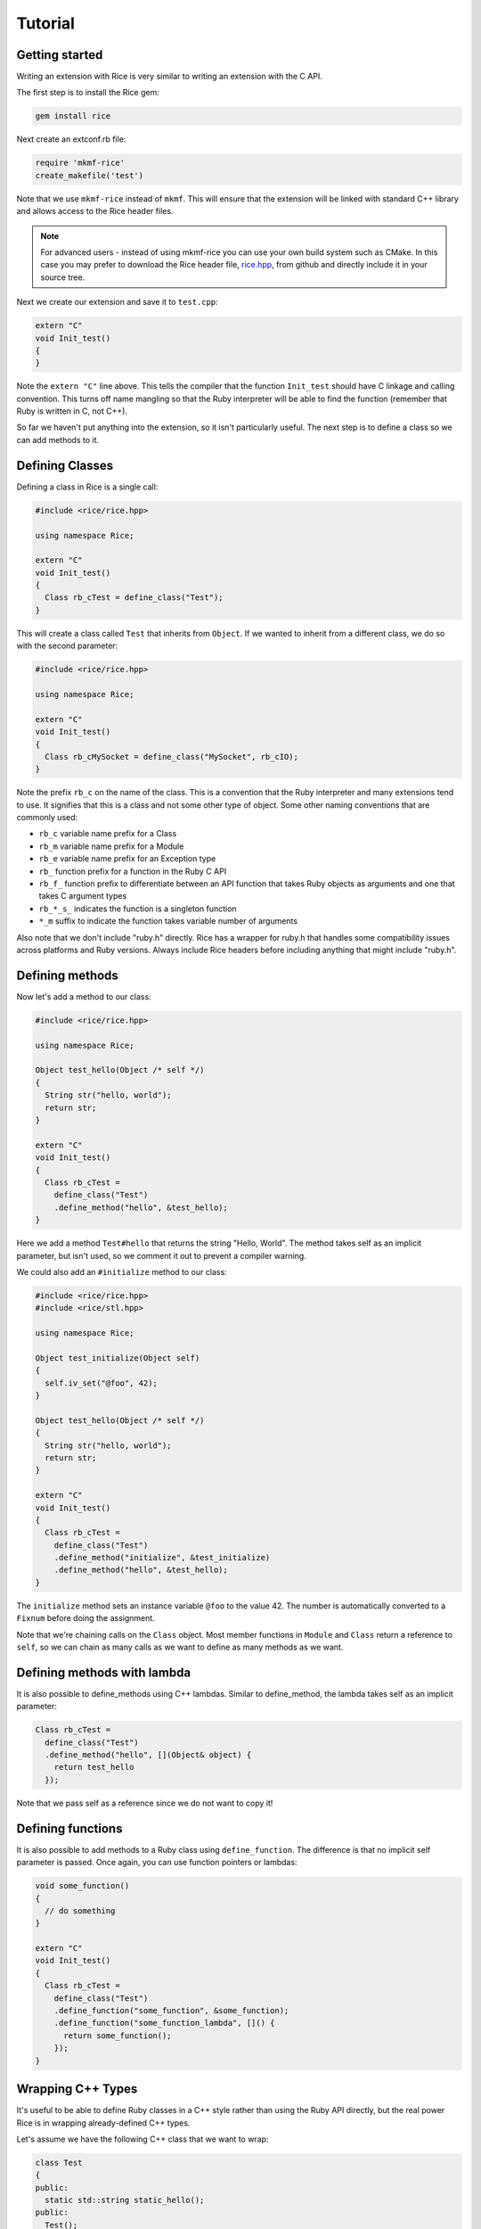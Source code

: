 ========
Tutorial
========

Getting started
---------------

Writing an extension with Rice is very similar to writing an extension
with the C API.

The first step is to install the Rice gem:

.. code-block:: bash

  gem install rice

Next create an extconf.rb file:

.. code-block:: ruby

  require 'mkmf-rice'
  create_makefile('test')

Note that we use ``mkmf-rice`` instead of ``mkmf``. This will ensure that the
extension will be linked with standard C++ library and allows access to the
Rice header files.

.. note::
  For advanced users - instead of using mkmf-rice you can use your own build system such as CMake. In this case you may prefer to download the Rice header file, `rice.hpp <https://github.com/jasonroelofs/rice/blob/master/include/rice/rice.hpp>`_, from github and directly include it in your source tree.
  
Next we create our extension and save it to ``test.cpp``:

.. code-block:: cpp

  extern "C"
  void Init_test()
  {
  }

Note the ``extern "C"`` line above. This tells the compiler that the
function ``Init_test`` should have C linkage and calling convention. This
turns off name mangling so that the Ruby interpreter will be able to
find the function (remember that Ruby is written in C, not C++).

So far we haven't put anything into the extension, so it isn't
particularly useful. The next step is to define a class so we can add
methods to it.

Defining Classes
----------------

Defining a class in Rice is a single call:

.. code-block:: cpp

  #include <rice/rice.hpp>

  using namespace Rice;

  extern "C"
  void Init_test()
  {
    Class rb_cTest = define_class("Test");
  }

This will create a class called ``Test`` that inherits from ``Object``. If we
wanted to inherit from a different class, we do so with the second parameter:

.. code-block:: cpp

  #include <rice/rice.hpp>

  using namespace Rice;

  extern "C"
  void Init_test()
  {
    Class rb_cMySocket = define_class("MySocket", rb_cIO);
  }

Note the prefix ``rb_c`` on the name of the class. This is a convention
that the Ruby interpreter and many extensions tend to use. It signifies
that this is a class and not some other type of object. Some other
naming conventions that are commonly used:

* ``rb_c`` variable name prefix for a Class
* ``rb_m`` variable name prefix for a Module
* ``rb_e`` variable name prefix for an Exception type
* ``rb_``  function prefix for a function in the Ruby C API
* ``rb_f_`` function prefix to differentiate between an API function that takes Ruby objects as arguments and one that takes C argument types
* ``rb_*_s_`` indicates the function is a singleton function
* ``*_m`` suffix to indicate the function takes variable number of arguments

Also note that we don't include "ruby.h" directly. Rice has a wrapper
for ruby.h that handles some compatibility issues across platforms and
Ruby versions. Always include Rice headers before including anything
that might include "ruby.h".

.. _Defining Methods:

Defining methods
----------------

Now let's add a method to our class:

.. code-block:: cpp

  #include <rice/rice.hpp>

  using namespace Rice;

  Object test_hello(Object /* self */)
  {
    String str("hello, world");
    return str;
  }

  extern "C"
  void Init_test()
  {
    Class rb_cTest =
      define_class("Test")
      .define_method("hello", &test_hello);
  }

Here we add a method ``Test#hello`` that returns the string
"Hello, World". The method takes self as an implicit parameter, but
isn't used, so we comment it out to prevent a compiler warning.

We could also add an ``#initialize`` method to our class:

.. code-block:: cpp

  #include <rice/rice.hpp>
  #include <rice/stl.hpp>

  using namespace Rice;

  Object test_initialize(Object self)
  {
    self.iv_set("@foo", 42);
  }

  Object test_hello(Object /* self */)
  {
    String str("hello, world");
    return str;
  }

  extern "C"
  void Init_test()
  {
    Class rb_cTest =
      define_class("Test")
      .define_method("initialize", &test_initialize)
      .define_method("hello", &test_hello);
  }

The ``initialize`` method sets an instance variable ``@foo`` to the value 42.
The number is automatically converted to a ``Fixnum`` before doing the
assignment.

Note that we're chaining calls on the ``Class`` object. Most member
functions in ``Module`` and ``Class`` return a reference to ``self``, so we can
chain as many calls as we want to define as many methods as we want.

Defining methods with lambda
----------------------------

It is also possible to define_methods using C++ lambdas. Similar
to define_method, the lambda takes self as an implicit parameter:

.. code-block:: cpp

  Class rb_cTest =
    define_class("Test")
    .define_method("hello", [](Object& object) {
      return test_hello
    });

Note that we pass self as a reference since we do not want to copy it!

Defining functions
------------------

It is also possible to add methods to a Ruby class using ``define_function``. The difference is
that no implicit self parameter is passed. Once again, you can use function pointers
or lambdas:

.. code-block:: cpp

  void some_function()
  {
    // do something
  }

  extern "C"
  void Init_test()
  {
    Class rb_cTest =
      define_class("Test")
      .define_function("some_function", &some_function);
      .define_function("some_function_lambda", []() {
        return some_function();
      });
  }

Wrapping C++ Types
------------------

It's useful to be able to define Ruby classes in a C++ style rather than
using the Ruby API directly, but the real power Rice is in wrapping
already-defined C++ types.

Let's assume we have the following C++ class that we want to wrap:

.. code-block:: cpp

  class Test
  {
  public:
    static std::string static_hello();
  public:
    Test();
    std::string hello();
  };

This is a C++ version of the Ruby class we just created in the previous
section. To wrap it:

.. code-block:: cpp

  #include <rice/rice.hpp>
  #include <rice/stl.hpp>

  using namespace Rice;

  extern "C"
  void Init_test()
  {
    Data_Type<Test> rb_cTest =
      define_class<Test>("Test")
      .define_constructor(Constructor<Test>())
      .define_function("static_hello", &Test::static_hello)
      .define_method("hello", &Test::hello);
  }

In this example we use ``Data_Type<>`` instead of ``Class`` and the template version
of ``define_class()`` instead of the non-template version. This creates a binding in the Rice library
between the Ruby class ``Test`` and the C++ class Test.

Next, we define a function ``static_hello`` that is implemented by a C++ static member function.
Since static functions are not tied to a specific object, there is no self parameter. Therefore we use ``define_function`` instead of ``define_method``.

Last, we define a method ``hello`` that is implemented by a C++ member function. When Ruby calls
this function, instead of passing an implicit self parameter, Rice is smart enough to direct the
call to the correct C++ Test instance.

Defining attributes
-------------------

C++ structures, and sometimes classes, often have public member variables that store data. Rice makes it
easy to wrap these member variables via the use of ``define_attr``:

.. code-block:: cpp

  struct MyStruct
  {
    int readOnly = 0;
    int writeOnly = 0;
    int readWrite = 0;
  };

  Data_Type<MyStruct> rb_cMyStrut =
    define_class<MyStruct>("MyStruct")
    .define_constructor(Constructor<MyStruct>())
    .define_attr("read_only", &MyStruct::readOnly, Rice::AttrAccess::Read)
    .define_attr("write_only", &MyStruct::writeOnly, Rice::AttrAccess::Write)
    .define_attr("read_write", &MyStruct::readWrite);
  }

Notice the use of ``Rice::AttrAccess::Read`` to define read-only attributes and ``Rice::AttrAccess::Write`` for write-only attributes. If you do not specify an AttrAccess value then Rice make the attribute readable and writable.

These attributes can then be accessed in the expected way in Ruby:

.. code-block:: ruby

  my_struct = MyStruct.new
  a = my_struct.read_only
  my_struct.write_only = 5
  my_struct.read_write = 10
  b = my_struct.read_write

Similarly, you can wrap static members via the use of ``define_singleton_attr``:

.. code-block:: cpp

  struct MyStruct
  {
    static int readOnly = 0;
    static int writeOnly = 0;
    static int readWrite = 0;
  };

  Data_Type<MyStruct> rb_cMyStrut =
    define_class<MyStruct>("MyStruct")
    .define_constructor(Constructor<MyStruct>())
    .define_singleton_attr("read_only", &MyStruct::readOnly, Rice::AttrAccess::Read)
    .define_singleton_attr("write_only", &MyStruct::writeOnly, Rice::AttrAccess::Write)
    .define_singleton_attr("read_write", &MyStruct::readWrite);
  }

These attributes can then be accessed in the expected way in Ruby:

.. code-block:: ruby

  a = MyStruct.read_only
  MyStruct.write_only = 5
  MyStruct.read_write = 10
  b = MyStruct.read_write


Type conversions
----------------

Rice is smart enough to convert between most Ruby and C++ objects. Let's look again at our example class:

.. code-block:: cpp

  class Test
  {
  public:
    Test();
    std::string hello();
  };

When we wrote our class, we never wrote a single line of code to convert
the ``std::string`` returned by ``hello()`` into a Ruby type. Nevertheless, the
conversion works, and when we write:

.. code-block:: ruby

  test = Test.new
  puts test.hello

We get the expected result.

Rice includes default specializations for many C++ types. To define your own conversion, please refer to the :doc:`Type Conversions <advanced/type_conversions>` section.

Conversions for wrapped C++ types
---------------------------------

Take another look at the wrapper we wrote for the ``Test`` class:

.. code-block:: cpp

  extern "C"
  void Init_test()
  {
    Data_Type<Test> rb_cTest =
      define_class<Test>("Test")
      .define_constructor(Constructor<Test>())
      .define_method("hello", &Test::hello);
  }

When we called ``define_class<Test>``, it created a Class for us and
automatically registered the new Class with the type system, so that the
calls:

.. code-block:: cpp

  Data_Object<Foo> obj(new Foo);
  Foo * f = detail::From_Ruby<Foo *>::convert(obj);
  Foo const * f = detail::From_Ruby<Foo const *>::convert(obj);

works as expected.

The ``Data_Object`` class is a wrapper for the ``TypedData_Wrap_Struct`` and the
``TypedData_Get_Struct`` macros in C extensions. It can be used to wrap or
unwrap any class that has been assigned to a ``Data_Type``. It inherits
from ``Object``, so any member functions we can call on an ``Object`` we can
also call on a ``Data_Object``:

.. code-block:: cpp

  Object object_id = obj.call("object_id");
  std::cout << object_id << std::endl;

The ``Data_Object`` class can be used to wrap a newly-created object:

.. code-block:: cpp

  Data_Object<Foo> foo(new Foo);

or to unwrap an already-created object:

.. code-block:: cpp

  VALUE obj = ...;
  Data_Object<Foo> foo(obj);

A ``Data_Object`` functions like a smart pointer:

.. code-block:: cpp

  Data_Object<Foo> foo(obj);
  foo->foo();
  std::cout << *foo << std::endl;

Like a ``VALUE`` or an ``Object``, data stored in a ``Data_Object`` will be marked
by the garbage collector as long as the ``Data_Object`` is on the stack.

Exceptions
----------

In general Rice automatically handles exceptions. For example, suppose a member function of our example class could throw an exception:

.. code-block:: cpp

  class MyException
    : public std::exception
  {
  };

  class Test
  {
  public:
    Test();
    std::string hello();
    void error();
  };

  extern "C"
  void Init_test()
  {
    Data_Type<Test> rb_cTest =
      define_class<Test>("Test")
      .define_constructor(Constructor<Test>())
      .define_method("hello", &Test::hello)
      .define_method("error", &Test::error);
  }

If we call this function from Ruby, C++ will raise an exception. Rice will automatically catch it and convert it to a Ruby exception:

.. code-block:: ruby

  test = Test.new
  begin
    test.error()
  rescue => e
    ..
  end

For much more information about exceptions please refer to the :ref:`Exceptions` section.

Overloaded functions
--------------------

If you try to create a member function pointer to an overloaded
function, you will get an error. So how do we wrap classes that have
overloaded functions?

Consider a class that uses this idiom for accessors:

.. code-block:: cpp

  class Container
  {
    size_t capacity(); // Get the capacity
    void capacity(size_t cap); // Set the capacity
  };

We can wrap this class by using ``typedef``:

.. code-block:: cpp

  extern "C"
  void Init_Container()
  {
    typedef size_t (Container::*get_capacity)();
    typedef void (Container::*set_capacity)(size_t);

    Data_Type<Container> rb_cContainer =
      define_class<Container>("Container")
      .define_method("capacity", get_capacity(&Container::capacity))
      .define_method("capacity=", set_capacity(&Container::capacity))
  }
